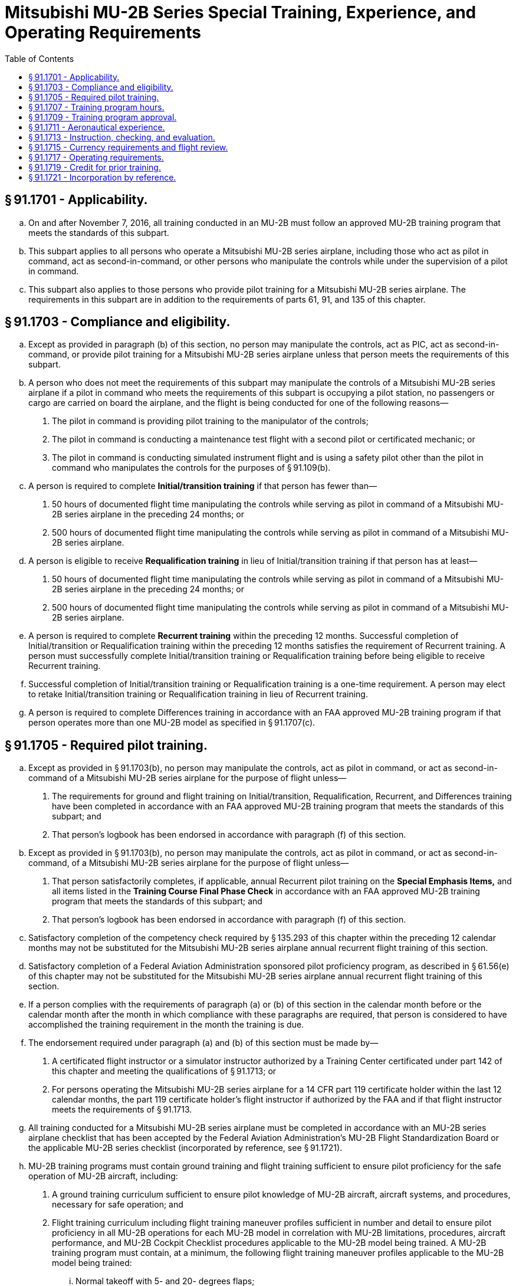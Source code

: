 # Mitsubishi MU-2B Series Special Training, Experience, and Operating Requirements
:toc:

## § 91.1701 - Applicability.

[loweralpha]
. On and after November 7, 2016, all training conducted in an MU-2B must follow an approved MU-2B training program that meets the standards of this subpart.
. This subpart applies to all persons who operate a Mitsubishi MU-2B series airplane, including those who act as pilot in command, act as second-in-command, or other persons who manipulate the controls while under the supervision of a pilot in command.
. This subpart also applies to those persons who provide pilot training for a Mitsubishi MU-2B series airplane. The requirements in this subpart are in addition to the requirements of parts 61, 91, and 135 of this chapter.

## § 91.1703 - Compliance and eligibility.

[loweralpha]
. Except as provided in paragraph (b) of this section, no person may manipulate the controls, act as PIC, act as second-in-command, or provide pilot training for a Mitsubishi MU-2B series airplane unless that person meets the requirements of this subpart.
. A person who does not meet the requirements of this subpart may manipulate the controls of a Mitsubishi MU-2B series airplane if a pilot in command who meets the requirements of this subpart is occupying a pilot station, no passengers or cargo are carried on board the airplane, and the flight is being conducted for one of the following reasons—
[arabic]
.. The pilot in command is providing pilot training to the manipulator of the controls;
.. The pilot in command is conducting a maintenance test flight with a second pilot or certificated mechanic; or
.. The pilot in command is conducting simulated instrument flight and is using a safety pilot other than the pilot in command who manipulates the controls for the purposes of § 91.109(b).
. A person is required to complete *Initial/transition training* if that person has fewer than—
[arabic]
.. 50 hours of documented flight time manipulating the controls while serving as pilot in command of a Mitsubishi MU-2B series airplane in the preceding 24 months; or
.. 500 hours of documented flight time manipulating the controls while serving as pilot in command of a Mitsubishi MU-2B series airplane.
. A person is eligible to receive *Requalification training* in lieu of Initial/transition training if that person has at least—
[arabic]
.. 50 hours of documented flight time manipulating the controls while serving as pilot in command of a Mitsubishi MU-2B series airplane in the preceding 24 months; or
.. 500 hours of documented flight time manipulating the controls while serving as pilot in command of a Mitsubishi MU-2B series airplane.
              
. A person is required to complete *Recurrent training* within the preceding 12 months. Successful completion of Initial/transition or Requalification training within the preceding 12 months satisfies the requirement of Recurrent training. A person must successfully complete Initial/transition training or Requalification training before being eligible to receive Recurrent training.
. Successful completion of Initial/transition training or Requalification training is a one-time requirement. A person may elect to retake Initial/transition training or Requalification training in lieu of Recurrent training.
. A person is required to complete Differences training in accordance with an FAA approved MU-2B training program if that person operates more than one MU-2B model as specified in § 91.1707(c).

## § 91.1705 - Required pilot training.

[loweralpha]
. Except as provided in § 91.1703(b), no person may manipulate the controls, act as pilot in command, or act as second-in-command of a Mitsubishi MU-2B series airplane for the purpose of flight unless—
[arabic]
.. The requirements for ground and flight training on Initial/transition, Requalification, Recurrent, and Differences training have been completed in accordance with an FAA approved MU-2B training program that meets the standards of this subpart; and
.. That person's logbook has been endorsed in accordance with paragraph (f) of this section.
. Except as provided in § 91.1703(b), no person may manipulate the controls, act as pilot in command, or act as second-in-command, of a Mitsubishi MU-2B series airplane for the purpose of flight unless—
[arabic]
.. That person satisfactorily completes, if applicable, annual Recurrent pilot training on the *Special Emphasis Items,* and all items listed in the *Training Course Final Phase Check* in accordance with an FAA approved MU-2B training program that meets the standards of this subpart; and
.. That person's logbook has been endorsed in accordance with paragraph (f) of this section.
. Satisfactory completion of the competency check required by § 135.293 of this chapter within the preceding 12 calendar months may not be substituted for the Mitsubishi MU-2B series airplane annual recurrent flight training of this section.
. Satisfactory completion of a Federal Aviation Administration sponsored pilot proficiency program, as described in § 61.56(e) of this chapter may not be substituted for the Mitsubishi MU-2B series airplane annual recurrent flight training of this section.
. If a person complies with the requirements of paragraph (a) or (b) of this section in the calendar month before or the calendar month after the month in which compliance with these paragraphs are required, that person is considered to have accomplished the training requirement in the month the training is due.
. The endorsement required under paragraph (a) and (b) of this section must be made by—
[arabic]
.. A certificated flight instructor or a simulator instructor authorized by a Training Center certificated under part 142 of this chapter and meeting the qualifications of § 91.1713; or
.. For persons operating the Mitsubishi MU-2B series airplane for a 14 CFR part 119 certificate holder within the last 12 calendar months, the part 119 certificate holder's flight instructor if authorized by the FAA and if that flight instructor meets the requirements of § 91.1713.
. All training conducted for a Mitsubishi MU-2B series airplane must be completed in accordance with an MU-2B series airplane checklist that has been accepted by the Federal Aviation Administration's MU-2B Flight Standardization Board or the applicable MU-2B series checklist (incorporated by reference, see § 91.1721).
. MU-2B training programs must contain ground training and flight training sufficient to ensure pilot proficiency for the safe operation of MU-2B aircraft, including:
[arabic]
.. A ground training curriculum sufficient to ensure pilot knowledge of MU-2B aircraft, aircraft systems, and procedures, necessary for safe operation; and
              
.. Flight training curriculum including flight training maneuver profiles sufficient in number and detail to ensure pilot proficiency in all MU-2B operations for each MU-2B model in correlation with MU-2B limitations, procedures, aircraft performance, and MU-2B Cockpit Checklist procedures applicable to the MU-2B model being trained. A MU-2B training program must contain, at a minimum, the following flight training maneuver profiles applicable to the MU-2B model being trained:
[lowerroman]
... Normal takeoff with 5- and 20- degrees flaps;
... Takeoff engine failure with 5- and 20- degrees flaps;
... Takeoff engine failure on runway or rejected takeoff;
... Takeoff engine failure after liftoff—unable to climb (may be completed in classroom or flight training device only);
... Steep turns;
... Slow flight maneuvers;
... One engine inoperative maneuvering with loss of directional control;
... Approach to stall in clean configuration and with wings level;
... Approach to stall in takeoff configuration with 15- to 30- degrees bank;
... Approach to stall in landing configuration with gear down and 40-degrees of flaps;
... Accelerated stall with no flaps;
... Emergency descent at low speed;
... Emergency descent at high speed;
... Unusual attitude recovery with the nose high;
... Unusual attitude recovery with the nose low;
... Normal landing with 20- and 40- degrees flaps;
... Go around and rejected landing;
... No flap or 5- degrees flaps landing;
... One engine inoperative landing with 5- and 20- degrees flaps;
... Crosswind landing;
... Instrument landing system (ILS) and missed approach ;
... Two engine missed approach;
... One engine inoperative ILS and missed approach;
... One engine inoperative missed approach;
... Non-precision and missed approach;
... Non-precision continuous descent final approach and missed approach;
... One engine inoperative non-precision and missed approach;
... One engine inoperative non-precision CDFA and missed approach;
... Circling approach at weather minimums;
... One engine inoperative circling approach at weather minimums.
.. Flight training must include a final phase check sufficient to document pilot proficiency in the flight training maneuver profiles at the completion of training; and
.. Differences training for applicable MU-2B model variants sufficient to ensure pilot proficiency in each model operated. Current MU-2B differences requirements are specified in § 91.1707(c). A person must complete Differences training if a person operates more than one MU-2B model as specified in § 91.1707(c). Differences training between the factory type design K and M models of the MU-2B airplane, and the factory type design J and L models of the MU-2B airplane, may be accomplished with Level A training. All other factory type design differences training must be accomplished with Level B training unless otherwise specified in § 91.1707(c) . A Level A or B differences training is not a recurring annual requirement. Once a person has completed Initial Level A or B Differences training between the applicable different models, no additional differences training between those models is required.
.. Icing training sufficient to ensure pilot knowledge and safe operation of the MU-2B aircraft in icing conditions as established by the FAA;
.. Ground and flight training programs must include training hours identified by § 91.1707(a) for ground instruction, § 91.1707(b) for flight instruction, and § 91.1707(c) for differences training.
[lowerroman]
... No training credit is given for second-in-command training and no credit is given for right seat time under this program. Only the sole manipulator of the controls of the MU-2B airplane, flight training device, or Level C or D simulator can receive training credit under this program;
... An MU-2B airplane must be operated in accordance with an FAA approved MU-2B training program that meets the standards of this subpart and the training hours in § 91.1707.
.. Endorsements given for compliance with paragraph (f) of this section must be appropriate to the content of that specific MU-2B training program's compliance with standards of this subpart.

## § 91.1707 - Training program hours.

[loweralpha]
. Ground instruction hours are listed in the following table:
. Flight instruction hours are listed in the following table:
. Differences training hours are listed in the following table:
. Definitions of levels of training as used in this subpart:
[arabic]
.. LEVEL A Training—Training that is conducted through self-instruction by the pilot.
.. LEVEL B Training—Training that is conducted in the classroom environment with the aid of a qualified instructor who meets the requirements of this subpart.
.. LEVEL C Training—Training that is accomplished in an FAA-approved Level 5 or 6 flight training device. In addition to the basic FTD requirements, the FTD must be representative of the MU-2B cockpit controls and be specifically approved by the FAA for the MU-2B airplane.
.. Level E Training—Training that must be accomplished in the MU-2B airplane, Level C simulator, or Level D simulator.

## § 91.1709 - Training program approval.

To obtain approval for an MU-2B training program, training providers must submit a proposed training program to the Administrator.

[loweralpha]
. Only training programs approved by the Administrator may be used to satisfy the standards of this subpart.
. For part 91 training providers, training programs will be approved for 24 months, unless sooner superseded or rescinded.
. The Administrator may require revision of an approved MU-2B training program at any time.
. A training provider must present its approved training program and FAA approval documentation to any representative of the Administrator, upon request.

## § 91.1711 - Aeronautical experience.

No person may act as a pilot in command of a Mitsubishi MU-2B series airplane for the purpose of flight unless that person holds an airplane category and multi-engine land class rating, and has logged a minimum of 100 flight hours of PIC time in multi-engine airplanes.

## § 91.1713 - Instruction, checking, and evaluation.

[loweralpha]
. *Flight Instructor (Airplane).* No flight instructor may provide instruction or conduct a flight review in a Mitsubishi MU-2B series airplane unless that flight instructor
[arabic]
.. Meets the pilot training and documentation requirements of § 91.1705 before giving flight instruction in the Mitsubishi MU-2B series airplane;
.. Meets the currency requirements of §§ 91.1715(a) and 91.1715(c)
.. Has a minimum total pilot time of 2,000 pilot-in-command hours and 800 pilot-in-command hours in multiengine airplanes; and
.. Has:
[lowerroman]
... 300 pilot-in-command hours in the Mitsubishi MU-2B series airplane, 50 hours of which must have been within the preceding 12 months; or
... 100 pilot-in-command hours in the Mitsubishi MU-2B series airplane, 25 hours of which must have been within the preceding 12 months, and 300 hours providing instruction in a FAA-approved Mitsubishi MU-2B simulator or FAA-approved Mitsubishi MU-2B flight training device, 25 hours of which must have been within the preceding 12 months.
. *Flight Instructor (Simulator/Flight Training Device).* No flight instructor may provide instruction for the Mitsubishi MU-2B series airplane unless that instructor meets the requirements of this paragraph—
[arabic]
.. Each flight instructor who provides flight training for the Mitsubishi MU-2B series airplane must meet the pilot training and documentation requirements of § 91.1705 before giving flight instruction for the Mitsubishi MU-2B series airplane;
.. Each flight instructor who provides flight training for the Mitsubishi MU-2B series airplane must meet the currency requirements of § 91.1715(c) before giving flight instruction for the Mitsubishi MU-2B series airplane;
.. Each flight instructor who provides flight training for the Mitsubishi MU-2B series airplane must have:
[lowerroman]
... A minimum total pilot time of 2000 pilot-in-command hours and 800 pilot-in-command hours in multiengine airplanes; and
... Within the preceding 12 months, either 50 hours of Mitsubishi MU-2B series airplane pilot-in-command experience or 50 hours providing simulator or flight training device instruction for the Mitsubishi MU-2B.
. *Checking and evaluation.* No person may provide checking or evaluation for the Mitsubishi MU-2B series airplane unless that person meets the requirements of this paragraph—
[arabic]
.. For the purpose of checking, designated pilot examiners, training center evaluators, and check airmen must have completed the appropriate training in the Mitsubishi MU-2B series airplane in accordance with § 91.1705;
.. For checking conducted in the Mitsubishi MU-2B series airplane, each designated pilot examiner and check airman must have 100 hours pilot-in-command flight time in the Mitsubishi MU-2B series airplane and maintain currency in accordance with § 91.1715.

## § 91.1715 - Currency requirements and flight review.

[loweralpha]
. The takeoff and landing currency requirements of § 61.57 of this chapter must be maintained in the Mitsubishi MU-2B series airplane. Takeoff and landings in other multiengine airplanes do not meet the takeoff landing currency requirements for the Mitsubishi MU-2B series airplane. Takeoff and landings in either the short-body or long-body Mitsubishi MU-2B model airplane may be credited toward takeoff and landing currency for both Mitsubishi MU-2B model groups.
. Instrument experience obtained in other category and class of aircraft may be used to satisfy the instrument currency requirements of § 61.57 of this chapter for the Mitsubishi MU-2B series airplane.
. Satisfactory completion of a flight review to satisfy the requirements of § 61.56 of this chapter is valid for operation of a Mitsubishi MU-2B series airplane only if that flight review is conducted in a Mitsubishi MU-2B series airplane or an MU-2B Simulator approved for landings with an approved course conducted under part 142 of this chapter. The flight review for Mitsubishi MU-2B series airplanes must include the *Special Emphasis Items,* and all items listed in the *Training Course Final Phase Check* in accordance with an approved MU-2B Training Program.
. A person who successfully completes the Initial/transition, Requalification, or Recurrent training requirements under § 91.1705 of this chapter also meet the requirements of § 61.56 of this chapter and need not accomplish a separate flight review provided that at least 1 hour of the flight training was conducted in the Mitsubishi MU-2B series airplane or an MU-2B Simulator approved for landings with an approved course conducted under part 142 of this chapter.

## § 91.1717 - Operating requirements.

[loweralpha]
. Except as provided in paragraph (b) of this section, no person may operate a Mitsubishi MU-2B airplane in single pilot operations unless that airplane has a functional autopilot.
. A person may operate a Mitsubishi MU-2B airplane in single pilot operations without a functional autopilot when—
[arabic]
.. Operating under day visual flight rule requirements; or
.. Authorized under a FAA approved minimum equipment list for that airplane, operating under instrument flight rule requirements in daytime visual meteorological conditions.
. No person may operate a Mitsubishi MU-2B series airplane unless a copy of the appropriate Mitsubishi Heavy Industries MU-2B Airplane Flight Manual is carried on board the airplane and is accessible during each flight at the pilot station.
. No person may operate a Mitsubishi MU-2B series airplane unless an MU-2B series airplane checklist, appropriate for the model being operated and accepted by the Federal Aviation Administration MU-2B Flight Standardization Board, is accessible for each flight at the pilot station and is used by the flight crewmembers when operating the airplane.
. No person may operate a Mitsubishi MU-2B series airplane contrary to the standards of this subpart.
. If there are any differences between the training and operating requirements of this subpart and the MU-2B Airplane Flight Manual's procedures sections (Normal, Abnormal, and Emergency) and the MU-2B airplane series checklist incorporated by reference in § 91.1721, the person operating the airplane must operate the airplane in accordance with the training specified in this subpart.

## § 91.1719 - Credit for prior training.

Initial/transition, requalification, recurrent or Level B differences training conducted prior to November 7, 2016, compliant with SFAR No. 108, Section 3 of this part, is considered to be compliant with this subpart, if the student met the eligibility requirements for the applicable category of training and the student's instructor met the experience requirements of this subpart.

## § 91.1721 - Incorporation by reference.

[loweralpha]
. The Mitsubishi Heavy Industries MU-2B Cockpit Checklists are incorporated by reference into this part. The Director of the Federal Register approved this incorporation by reference in accordance with 5 U.S.C. 552(a) and 1 CFR part 51. All approved material is available for inspection at U.S. Department of Transportation, Docket Management Facility, Room W 12-140, West Building Ground Floor, 1200 New Jersey Ave. SE., Washington, DC 20590-0001, or at the National Archives and Records Administration, call 202-741-6030, or go to: *http://www.archives.gov/federal_register/code_of_federal_regulations/ibr_locations.html.*
              
. Turbine Aircraft Services, Inc., 4550 Jimmy Doolittle Drive, Addison, Texas 75001, USA.
[arabic]
.. Mitsubishi Heavy Industries MU-2B Checklists:
[lowerroman]
... Cockpit Checklist, Model MU-2B-60, Type Certificate A10SW, MHI Document No. YET06220C, accepted by FSB on February 12, 2007.
... Cockpit Checklist, Model MU-2B-40, Type Certificate A10SW, MHI Document No. YET06256A, accepted by FSB on February 12, 2007.
... Cockpit Checklist, Model MU-2B-36A, Type Certificate A10SW, MHI Document No. YET06257B, accepted by FSB on February 12, 2007.
... Cockpit Checklist, Model MU-2B-36, Type Certificate A2PC, MHI Document No. YET06252B, accepted by FSB on February 12, 2007.
... Cockpit Checklist, Model MU-2B-35, Type Certificate A2PC, MHI Document No. YET06251B, accepted by FSB on February 12, 2007.
... Cockpit Checklist, Model MU-2B-30, Type Certificate A2PC, MHI Document No. YET06250A, accepted by FSB on March 2, 2007.
... Cockpit Checklist, Model MU-2B-26A, Type Certificate A10SW, MHI Document No. YET06255A, accepted by FSB on February 12, 2007.
              
... Cockpit Checklist, Model MU-2B-26, Type Certificate A2PC, MHI Document No. YET06249A, accepted by FSB on March 2, 2007.
... Cockpit Checklist, Model MU-2B-26, Type Certificate A10SW, MHI Document No. YET06254A, accepted by FSB on March 2, 2007.
... Cockpit Checklist, Model MU-2B-25, Type Certificate A10SW, MHI Document No. YET06253A, accepted by FSB on March 2, 2007.
... Cockpit Checklist, Model MU-2B-25, Type Certificate A2PC, MHI Document No. YET06248A, accepted by FSB on March 2, 2007.
... Cockpit Checklist, Model MU-2B-20, Type Certificate A2PC, MHI Document No. YET06247A, accepted by FSB on February 12, 2007.
... [Reserved]

(xv) Cockpit Checklist, Model MU-2B-15, Type Certificate A2PC, MHI Document No. YET06246A, accepted by FSB on March 2, 2007.

(xvi) Cockpit Checklist, Model MU-2B-10, Type Certificate A2PC, MHI Document No. YET06245A, accepted by FSB on March 2, 2007.

(xvii) Cockpit Checklist, Model MU-2B, Type Certificate A2PC, MHI Document No. YET06244A, accepted by FSB on March 2, 2007.

(2) [Reserved]

